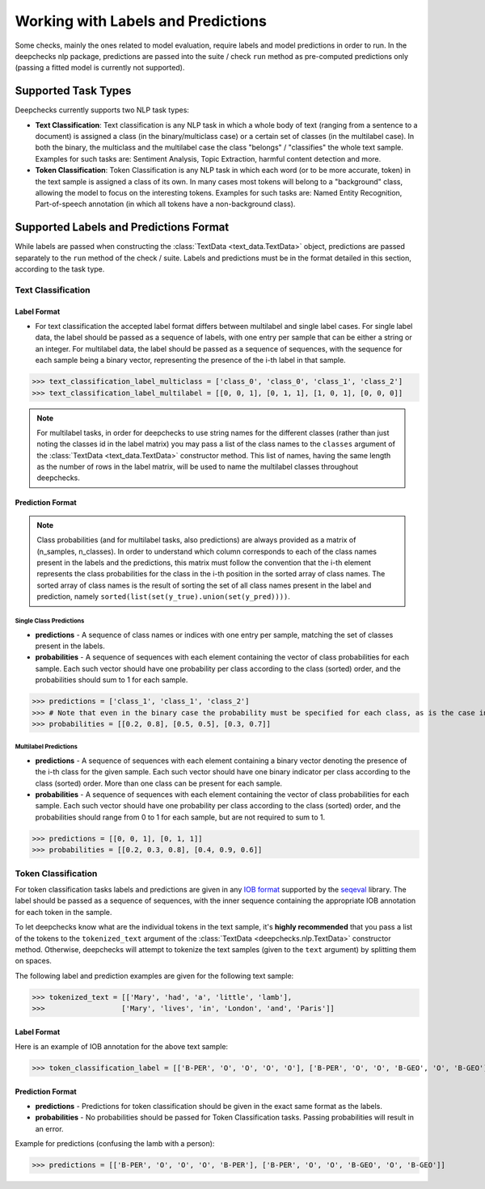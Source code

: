 .. _nlp_supported_tasks:

===================================
Working with Labels and Predictions
===================================

Some checks, mainly the ones related to model evaluation, require labels and model predictions in order to run.
In the deepchecks nlp package, predictions are passed into the suite / check ``run`` method as pre-computed
predictions only (passing a fitted model is currently not supported).


.. _nlp_supported_tasks__types:

Supported Task Types
====================

Deepchecks currently supports two NLP task types:

* **Text Classification**: Text classification is any NLP task in which a whole body of text (ranging from a sentence
  to a document) is assigned a class (in the binary/multiclass case) or a certain set of classes (in the multilabel
  case). In both the binary, the multiclass and the multilabel case the class "belongs" / "classifies" the whole text
  sample. Examples for such tasks are: Sentiment Analysis, Topic Extraction, harmful content detection and more.
* **Token Classification**: Token Classification is any NLP task in which each word (or to be more accurate, token) in
  the text sample is assigned a class of its own. In many cases most tokens will belong to a "background" class,
  allowing the model to focus on the interesting tokens. Examples for such tasks are: Named Entity Recognition,
  Part-of-speech annotation (in which all tokens have a non-background class).

.. _nlp_supported_labels__predictions_format:

Supported Labels and Predictions Format
=======================================

While labels are passed when constructing the :class:`TextData <text_data.TextData>` object, predictions are passed
separately to the ``run`` method of the check / suite. Labels and predictions must be in the format detailed in this
section, according to the task type.

Text Classification
-------------------

Label Format
~~~~~~~~~~~~

* For text classification the accepted label format differs between multilabel and
  single label cases. For single label data, the label should be passed as a sequence of labels, with one entry
  per sample that can be either a string or an integer. For multilabel data, the label should be passed as a
  sequence of sequences, with the sequence for each sample being a binary vector, representing the presence of
  the i-th label in that sample.

>>> text_classification_label_multiclass = ['class_0', 'class_0', 'class_1', 'class_2']
>>> text_classification_label_multilabel = [[0, 0, 1], [0, 1, 1], [1, 0, 1], [0, 0, 0]]

.. note::

    For multilabel tasks, in order for deepchecks to use string names for the different classes (rather than just noting
    the classes id in the label matrix) you may pass a list of the class names to the ``classes`` argument
    of the :class:`TextData <text_data.TextData>` constructor method. This list of names, having the same length as the
    number of rows in the label matrix, will be used to name the multilabel classes throughout deepchecks.

Prediction Format
~~~~~~~~~~~~~~~~~

.. note::

    Class probabilities (and for multilabel tasks, also predictions) are always provided as a matrix of
    (n_samples, n_classes). In order to understand which column corresponds to each of the class names present in the
    labels and the predictions, this matrix must follow the convention that the i-th element represents the class
    probabilities for the class in the i-th position in the sorted array of class names. The sorted array of class names
    is the result of sorting the set of all class names present in the label and prediction, namely
    ``sorted(list(set(y_true).union(set(y_pred))))``.

Single Class Predictions
""""""""""""""""""""""""

* **predictions** - A sequence of class names or indices with one entry per sample, matching the set of classes
  present in the labels.
* **probabilities** - A sequence of sequences with each element containing the vector of class probabilities for
  each sample. Each such vector should have one probability per class according to the class (sorted) order, and
  the probabilities should sum to 1 for each sample.

>>> predictions = ['class_1', 'class_1', 'class_2']
>>> # Note that even in the binary case the probability must be specified for each class, as is the case in this example
>>> probabilities = [[0.2, 0.8], [0.5, 0.5], [0.3, 0.7]]

Multilabel Predictions
""""""""""""""""""""""

* **predictions** - A sequence of sequences with each element containing a binary vector denoting the presence of
  the i-th class for the given sample. Each such vector should have one binary indicator per class according to
  the class (sorted) order. More than one class can be present for each sample.
* **probabilities** - A sequence of sequences with each element containing the vector of class probabilities for
  each sample. Each such vector should have one probability per class according to the class (sorted) order, and
  the probabilities should range from 0 to 1 for each sample, but are not required to sum to 1.

>>> predictions = [[0, 0, 1], [0, 1, 1]]
>>> probabilities = [[0.2, 0.3, 0.8], [0.4, 0.9, 0.6]]

Token Classification
--------------------

For token classification tasks labels and predictions are given in any
`IOB format <https://en.wikipedia.org/wiki/Inside%E2%80%93outside%E2%80%93beginning_(tagging)>`__
supported by the `seqeval <https://github.com/chakki-works/seqeval>`__ library. The label should be passed as a
sequence of sequences, with the inner sequence containing the appropriate IOB annotation for each token in the sample.

To let deepchecks know what are the individual tokens in the text sample, it's **highly recommended** that you pass a
list of the tokens to the ``tokenized_text`` argument of the :class:`TextData <deepchecks.nlp.TextData>`
constructor method. Otherwise, deepchecks will attempt to tokenize the text samples (given to the ``text`` argument)
by splitting them on spaces.

The following label and prediction examples are given for the following text sample:

>>> tokenized_text = [['Mary', 'had', 'a', 'little', 'lamb'],
>>>                  ['Mary', 'lives', 'in', 'London', 'and', 'Paris']]

Label Format
~~~~~~~~~~~~

Here is an example of IOB annotation for the above text sample:

>>> token_classification_label = [['B-PER', 'O', 'O', 'O', 'O'], ['B-PER', 'O', 'O', 'B-GEO', 'O', 'B-GEO']]

Prediction Format
~~~~~~~~~~~~~~~~~

* **predictions** - Predictions for token classification should be given in the exact same format as the labels.
* **probabilities** - No probabilities should be passed for Token Classification tasks. Passing probabilities will
  result in an error.

Example for predictions (confusing the lamb with a person):

>>> predictions = [['B-PER', 'O', 'O', 'O', 'B-PER'], ['B-PER', 'O', 'O', 'B-GEO', 'O', 'B-GEO']]

..
    external links to open in new window

.. |sequence| raw:: html

    <a href="https://www.pythontutorial.net/advanced-python/python-sequences/#:~:text=A%20sequence%20is%20a%20positionally,s%5Bn%2D1%5D%20." target="_blank">sequence</a>
